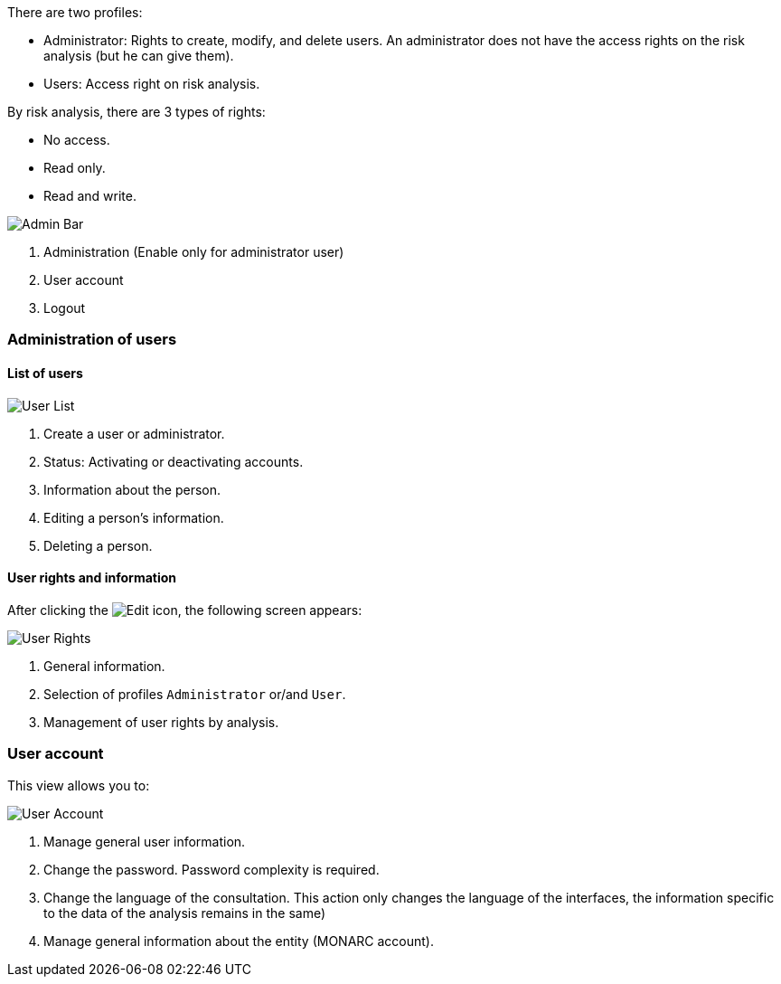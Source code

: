 There are two profiles:

* Administrator: Rights to create, modify, and delete users. An administrator does not have the access rights on the risk analysis (but he can give them).
*	Users: Access right on risk analysis.

By risk analysis, there are 3 types of rights:

*	No access.
*	Read only.
*	Read and write.

image:AdminBar.png[Admin Bar]

1.	Administration (Enable only for administrator user)
2.	User account
3.	Logout

=== Administration of users

==== List of users

image:UserList.png[User List]

1. Create a user or administrator.
2. Status: Activating or deactivating accounts.
3. 	Information about the person.
4.	Editing a person's information.
5.	Deleting a person.

==== User rights and information

After clicking the image:Edit.png[Edit] icon, the following screen appears:

image:UserRights.png[User Rights]

1.	General information.
2.	Selection of profiles `Administrator` or/and `User`.
3.	Management of user rights by analysis.

=== User account

This view allows you to:

image:Account.png[User Account]

1.  Manage general user information.
2.	Change the password. Password complexity is required.
3.	Change the language of the consultation. This action only changes the language of the interfaces, the information specific to the data of the analysis remains in the same)
4.	Manage general information about the entity (MONARC account).
